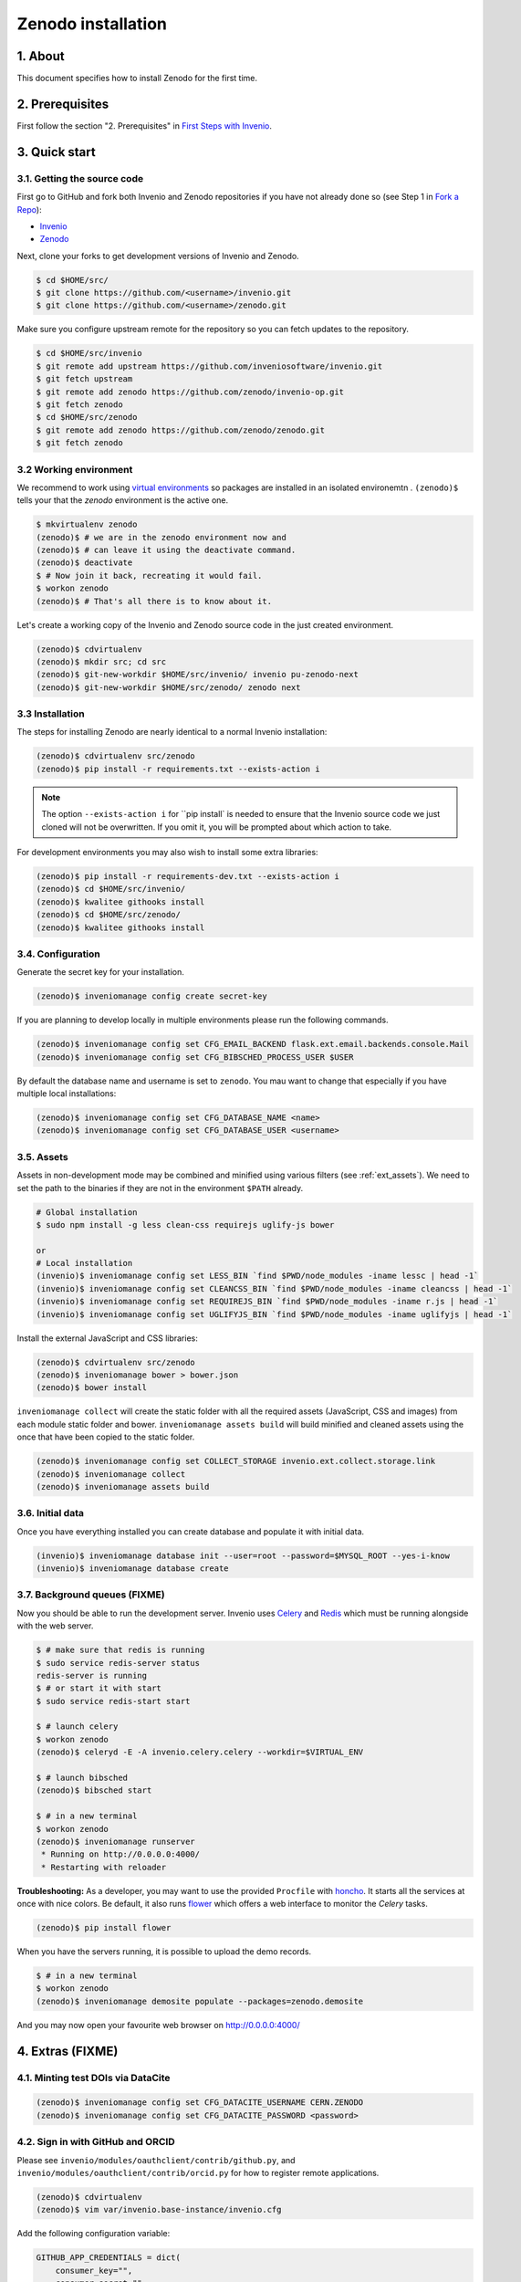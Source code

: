 Zenodo installation
====================

1. About
--------

This document specifies how to install Zenodo for the first time.

2. Prerequisites
----------------

First follow the section "2. Prerequisites" in `First Steps with Invenio <http://invenio.readthedocs.org/en/latest/getting-started/first-steps.html>`_.

3. Quick start
--------------

3.1. Getting the source code
~~~~~~~~~~~~~~~~~~~~~~~~~~~~~

First go to GitHub and fork both Invenio and Zenodo repositories if you have
not already done so (see Step 1 in
`Fork a Repo <https://help.github.com/articles/fork-a-repo>`_):

- `Invenio <https://github.com/inveniosoftware/invenio>`_
- `Zenodo <https://github.com/zenodo/zenodo>`_

Next, clone your forks to get development versions of Invenio and Zenodo.

.. code-block:: console

    $ cd $HOME/src/
    $ git clone https://github.com/<username>/invenio.git
    $ git clone https://github.com/<username>/zenodo.git

Make sure you configure upstream remote for the repository so you can fetch
updates to the repository.

.. code-block:: console

    $ cd $HOME/src/invenio
    $ git remote add upstream https://github.com/inveniosoftware/invenio.git
    $ git fetch upstream
    $ git remote add zenodo https://github.com/zenodo/invenio-op.git
    $ git fetch zenodo
    $ cd $HOME/src/zenodo
    $ git remote add zenodo https://github.com/zenodo/zenodo.git
    $ git fetch zenodo


3.2 Working environment
~~~~~~~~~~~~~~~~~~~~~~~

We recommend to work using
`virtual environments <http://www.virtualenv.org/>`_ so packages are installed
in an isolated environemtn . ``(zenodo)$`` tells your that the
*zenodo* environment is the active one.

.. code-block:: console

    $ mkvirtualenv zenodo
    (zenodo)$ # we are in the zenodo environment now and
    (zenodo)$ # can leave it using the deactivate command.
    (zenodo)$ deactivate
    $ # Now join it back, recreating it would fail.
    $ workon zenodo
    (zenodo)$ # That's all there is to know about it.

Let's create a working copy of the Invenio and Zenodo source code in the
just created environment.

.. code-block:: console

    (zenodo)$ cdvirtualenv
    (zenodo)$ mkdir src; cd src
    (zenodo)$ git-new-workdir $HOME/src/invenio/ invenio pu-zenodo-next
    (zenodo)$ git-new-workdir $HOME/src/zenodo/ zenodo next


3.3 Installation
~~~~~~~~~~~~~~~~
The steps for installing Zenodo are nearly identical to a normal Invenio
installation:

.. code-block:: console

    (zenodo)$ cdvirtualenv src/zenodo
    (zenodo)$ pip install -r requirements.txt --exists-action i

.. NOTE::
   The option ``--exists-action i`` for ``pip install` is needed to ensure that
   the Invenio source code we just cloned will not be overwritten. If you
   omit it, you will be prompted about which action to take.

For development environments you may also wish to install some extra libraries:

.. code-block:: console

    (zenodo)$ pip install -r requirements-dev.txt --exists-action i
    (zenodo)$ cd $HOME/src/invenio/
    (zenodo)$ kwalitee githooks install
    (zenodo)$ cd $HOME/src/zenodo/
    (zenodo)$ kwalitee githooks install


3.4. Configuration
~~~~~~~~~~~~~~~~~~

Generate the secret key for your installation.

.. code-block:: console

    (zenodo)$ inveniomanage config create secret-key

If you are planning to develop locally in multiple environments please run
the following commands.

.. code-block:: console

    (zenodo)$ inveniomanage config set CFG_EMAIL_BACKEND flask.ext.email.backends.console.Mail
    (zenodo)$ inveniomanage config set CFG_BIBSCHED_PROCESS_USER $USER

By default the database name and username is set to ``zenodo``. You mau want to
change that especially if you have multiple local installations:

.. code-block:: console

    (zenodo)$ inveniomanage config set CFG_DATABASE_NAME <name>
    (zenodo)$ inveniomanage config set CFG_DATABASE_USER <username>

3.5. Assets
~~~~~~~~~~~

Assets in non-development mode may be combined and minified using various
filters (see :ref:`ext_assets`). We need to set the path to the binaries if
they are not in the environment ``$PATH`` already.

.. code-block:: console

    # Global installation
    $ sudo npm install -g less clean-css requirejs uglify-js bower

    or
    # Local installation
    (invenio)$ inveniomanage config set LESS_BIN `find $PWD/node_modules -iname lessc | head -1`
    (invenio)$ inveniomanage config set CLEANCSS_BIN `find $PWD/node_modules -iname cleancss | head -1`
    (invenio)$ inveniomanage config set REQUIREJS_BIN `find $PWD/node_modules -iname r.js | head -1`
    (invenio)$ inveniomanage config set UGLIFYJS_BIN `find $PWD/node_modules -iname uglifyjs | head -1`


Install the external JavaScript and CSS libraries:

.. code-block:: console

    (zenodo)$ cdvirtualenv src/zenodo
    (zenodo)$ inveniomanage bower > bower.json
    (zenodo)$ bower install


``inveniomanage collect`` will create the static folder with all
the required assets (JavaScript, CSS and images) from each module static folder
and bower. ``inveniomanage assets build`` will build minified and cleaned
assets using the once that have been copied to the static folder.

.. code-block:: console

    (zenodo)$ inveniomanage config set COLLECT_STORAGE invenio.ext.collect.storage.link
    (zenodo)$ inveniomanage collect
    (zenodo)$ inveniomanage assets build


3.6. Initial data
~~~~~~~~~~~~~~~~~

Once you have everything installed you can create database and populate it
with initial data.

.. code-block:: console

    (invenio)$ inveniomanage database init --user=root --password=$MYSQL_ROOT --yes-i-know
    (invenio)$ inveniomanage database create

3.7. Background queues (FIXME)
~~~~~~~~~~~~~~~~~~~~~~~~~~~~~~

Now you should be able to run the development server. Invenio uses
`Celery <http://www.celeryproject.org/>`_ and `Redis <http://redis.io/>`_
which must be running alongside with the web server.

.. code-block:: console

    $ # make sure that redis is running
    $ sudo service redis-server status
    redis-server is running
    $ # or start it with start
    $ sudo service redis-start start

    $ # launch celery
    $ workon zenodo
    (zenodo)$ celeryd -E -A invenio.celery.celery --workdir=$VIRTUAL_ENV

    $ # launch bibsched
    (zenodo)$ bibsched start

    $ # in a new terminal
    $ workon zenodo
    (zenodo)$ inveniomanage runserver
     * Running on http://0.0.0.0:4000/
     * Restarting with reloader


**Troubleshooting:** As a developer, you may want to use the provided
``Procfile`` with `honcho <https://pypi.python.org/pypi/honcho>`_. It
starts all the services at once with nice colors. Be default, it also runs
`flower <https://pypi.python.org/pypi/flower>`_ which offers a web interface
to monitor the *Celery* tasks.

.. code-block:: console

    (zenodo)$ pip install flower

When you have the servers running, it is possible to upload the demo records.

.. code-block:: console

    $ # in a new terminal
    $ workon zenodo
    (zenodo)$ inveniomanage demosite populate --packages=zenodo.demosite

And you may now open your favourite web browser on
`http://0.0.0.0:4000/ <http://0.0.0.0:4000/>`_

4. Extras (FIXME)
-----------------

4.1. Minting test DOIs via DataCite
~~~~~~~~~~~~~~~~~~~~~~~~~~~~~~~~~~~

.. code-block:: console

    (zenodo)$ inveniomanage config set CFG_DATACITE_USERNAME CERN.ZENODO
    (zenodo)$ inveniomanage config set CFG_DATACITE_PASSWORD <password>


4.2. Sign in with GitHub and ORCID
~~~~~~~~~~~~~~~~~~~~~~~~~~~~~~~~~~

Please see ``invenio/modules/oauthclient/contrib/github.py``, and
``invenio/modules/oauthclient/contrib/orcid.py`` for how to register remote
applications.

.. code-block:: console

    (zenodo)$ cdvirtualenv
    (zenodo)$ vim var/invenio.base-instance/invenio.cfg

Add the following configuration variable:

.. code-block:: python

    GITHUB_APP_CREDENTIALS = dict(
        consumer_key="",
        consumer_secret="",
    )
    ORCID_APP_CREDENTIALS = dict(
        consumer_key="",
        consumer_secret="",
    )

Note, that ORCID does not allow localhost to be used in redirect URIs thus
making testing in development mode difficult.


4.3. Logging to Sentry
~~~~~~~~~~~~~~~~~~~~~~

.. code-block:: console

    (zenodo)$ inveniomanage config set SENTRY_DSN <sentry dsn url>


4.4 Fetching pull requests
~~~~~~~~~~~~~~~~~~~~~~~~~~

.. code-block:: console

    $ cd $HOME/src/invenio/
    $ vim .git/config

Add ``fetch = +refs/pull/*/head:refs/remotes/upstream/pr/*`` to the remote
``upstream``.

.. code-block::

    [remote "upstream"]
        url = git://github.com/inveniosoftware/invenio.git
        fetch = +refs/heads/*:refs/remotes/upstream/*
        fetch = +refs/pull/*/head:refs/remotes/upstream/pr/*


.. code-block:: console

    $ cd $HOME/src/zenodo/
    $ vim .git/config

Add ``fetch = +refs/pull/*/head:refs/remotes/upstream/pr/*`` to the remote
``zenodo``.

.. code-block::

    [remote "zenodo"]
        url = https://github.com/zenodo/zenodo.git
        fetch = +refs/heads/*:refs/remotes/upstream/*
        fetch = +refs/pull/*/head:refs/remotes/upstream/pr/*


